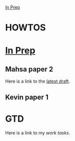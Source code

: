 [[./in_prep/in_prep.org][In Prep]]

* HOWTOS
* [[./in_prep/in_prep.org][In Prep]]
** Mahsa paper 2
Here is a link to the [[./in_prep/manuscripts/mahsa_paper2.org][latest draft]].
** Kevin paper 1
* GTD
Here is a link to my [[~/Documents/work_task.org][work tasks]].
